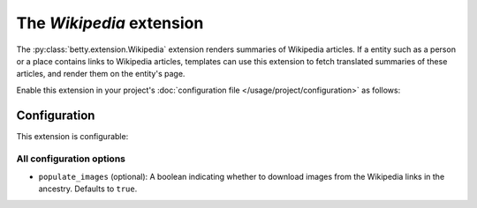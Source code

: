 The *Wikipedia* extension
=======================
The :py:class:`betty.extension.Wikipedia` extension renders summaries of Wikipedia articles. If a entity such as a person or a place contains
links to Wikipedia articles, templates can use this extension to fetch translated summaries of these articles, and
render them on the entity's page.

Enable this extension in your project's :doc:`configuration file </usage/project/configuration>` as follows:

.. tab-set::

   .. tab-item:: YAML

      .. code-block:: yaml

          extensions:
            betty.extension.Wikipedia: {}

   .. tab-item:: JSON

      .. code-block:: json

          {
            "extensions": {
              "betty.extension.Wikipedia": {}
            }
          }

Configuration
-------------
This extension is configurable:

.. tab-set::

   .. tab-item:: YAML

      .. code-block:: yaml

          extensions:
            betty.extension.Wikipedia:
              configuration:
                populate_images: false

   .. tab-item:: JSON

      .. code-block:: json

          {
            "extensions": {
              "betty.extension.Wikipedia": {
                "configuration" : {
                  "populate_images": false
                }
              }
            }
          }


All configuration options
^^^^^^^^^^^^^^^^^^^^^^^^^
- ``populate_images`` (optional): A boolean indicating whether to download images from the Wikipedia
  links in the ancestry. Defaults to ``true``.
